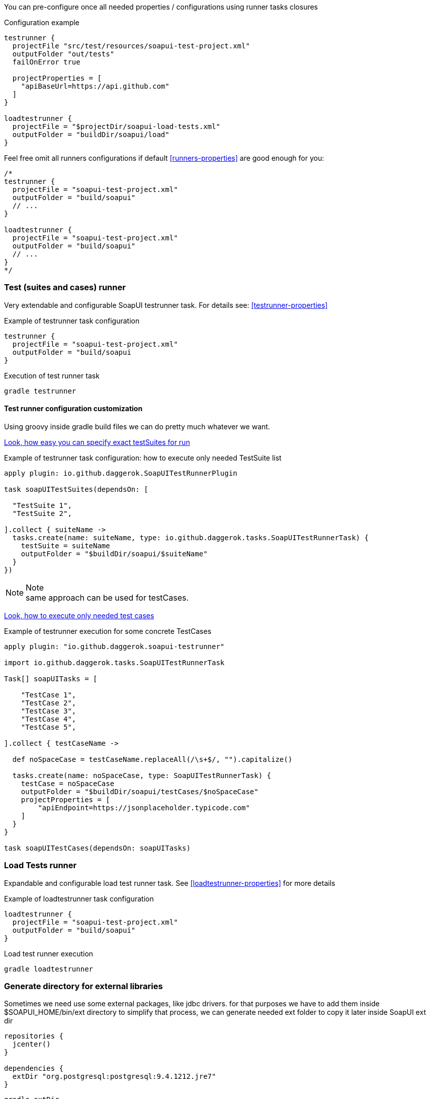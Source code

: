 
You can pre-configure once all needed properties / configurations using runner tasks closures

.Configuration example
[source,groovy]
----
testrunner {
  projectFile "src/test/resources/soapui-test-project.xml"
  outputFolder "out/tests"
  failOnError true

  projectProperties = [
    "apiBaseUrl=https://api.github.com"
  ]
}

loadtestrunner {
  projectFile = "$projectDir/soapui-load-tests.xml"
  outputFolder = "buildDir/soapui/load"
}
----

Feel free omit all runners configurations if default <<runners-properties>> are good enough for you:

[source,groovy]
----
/*
testrunner {
  projectFile = "soapui-test-project.xml"
  outputFolder = "build/soapui"
  // ...
}

loadtestrunner {
  projectFile = "soapui-test-project.xml"
  outputFolder = "build/soapui"
  // ...
}
*/
----

[[testrunner]]
=== Test (suites and cases) runner

Very extendable and configurable SoapUI testrunner task. For details see: <<testrunner-properties>>

.Example of testrunner task configuration
[source,groovy]
testrunner {
  projectFile = "soapui-test-project.xml"
  outputFolder = "build/soapui
}

.Execution of test runner task
[source,groovy]
gradle testrunner

==== Test runner configuration customization

Using groovy inside gradle build files we can do pretty much whatever we want.

link:https://github.com/daggerok/soapui-runner-example/commit/9a8b40311600ed631703e7c0de1effa3e29e805d[Look, how easy
you can specify exact testSuites for run]

.Example of testrunner task configuration: how to execute only needed TestSuite list
[source,groovy]
----
apply plugin: io.github.daggerok.SoapUITestRunnerPlugin

task soapUITestSuites(dependsOn: [

  "TestSuite 1",
  "TestSuite 2",

].collect { suiteName ->
  tasks.create(name: suiteName, type: io.github.daggerok.tasks.SoapUITestRunnerTask) {
    testSuite = suiteName
    outputFolder = "$buildDir/soapui/$suiteName"
  }
})
----

.Note
NOTE: same approach can be used for testCases.

link:https://github.com/daggerok/soapui-runner-example/commit/84f71229b08934a0598fdef18acd497b8dacb1a1[Look, how to
execute only needed test cases]

.Example of testrunner execution for some concrete TestCases
[source,groovy]
----
apply plugin: "io.github.daggerok.soapui-testrunner"

import io.github.daggerok.tasks.SoapUITestRunnerTask

Task[] soapUITasks = [

    "TestCase 1",
    "TestCase 2",
    "TestCase 3",
    "TestCase 4",
    "TestCase 5",

].collect { testCaseName ->

  def noSpaceCase = testCaseName.replaceAll(/\s+$/, "").capitalize()

  tasks.create(name: noSpaceCase, type: SoapUITestRunnerTask) {
    testCase = noSpaceCase
    outputFolder = "$buildDir/soapui/testCases/$noSpaceCase"
    projectProperties = [
        "apiEndpoint=https://jsonplaceholder.typicode.com"
    ]
  }
}

task soapUITestCases(dependsOn: soapUITasks)
----

[[loadtestrunner]]
=== Load Tests runner

Expandable and configurable load test runner task. See <<loadtestrunner-properties>> for more details

.Example of loadtestrunner task configuration
[source,groovy]
loadtestrunner {
  projectFile = "soapui-test-project.xml"
  outputFolder = "build/soapui"
}

.Load test runner execution
[source,groovy]
gradle loadtestrunner

[[extDir]]
=== Generate directory for external libraries

Sometimes we need use some external packages, like jdbc drivers.
for that purposes we have to add them inside $SOAPUI_HOME/bin/ext directory
to simplify that process, we can generate needed ext folder to copy it later inside SoapUI ext dir

[source,groovy]
----
repositories {
  jcenter()
}

dependencies {
  extDir "org.postgresql:postgresql:9.4.1212.jre7"
}
----

[source,groovy]
----
gradle extDir
...
cp -Rf build/soapui/ext $SOAPUI_HOME/bin/ext
----

see SoapUI systemProperty: soapui.ext.libraries: `testrunnert -Dsoapui.ext.libraries=...`

=== Adding new and override generic (parent) properties

If you are using gradle multi-project build, you can define base configuration inside parent build:

.in build.gradle file
[source,groovy]
----
allprojects {
  testrunner {
    projectProperties = [
        "os=base",
        "url=https://example.com"
    ]
    systemProperties = [
        "soapui.ext.libraries=$buildDir"
    ]
    // ...
  }
}
----

...and later you might need to override it inside some of your children builds:

.in ./modules/windows/build.gradle file
[source,groovy]
----
testrunner {
  projectProperties = [
      // add new:
      "newPropjectProp=adding",
      // override existing:
      "os=windows",
      "url=https://microsoft.com"
  ]
  systemProperties = [
      // override existing:
      "soapui.ext.libraries=C:/path/to/SoapUI-5.3.0/bin/ext"
  ]
  // ...
}
----
